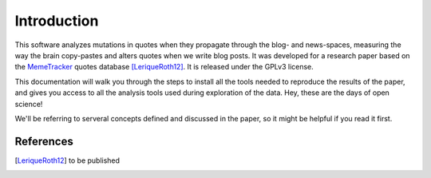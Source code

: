 .. _intro:

Introduction
============

This software analyzes mutations in quotes when they propagate through the blog- and news-spaces, measuring the way the brain copy-pastes and alters quotes when we write blog posts. It was developed for a research paper based on the `MemeTracker <http://memetracker.org/>`_ quotes database [LeriqueRoth12]_. It is released under the GPLv3 license.

This documentation will walk you through the steps to install all the tools needed to reproduce the results of the paper, and gives you access to all the analysis tools used during exploration of the data. Hey, these are the days of open science!

We'll be referring to serveral concepts defined and discussed in the paper, so it might be helpful if you read it first.


References
----------

.. [LeriqueRoth12] to be published

.. todo::

   Add paper reference
